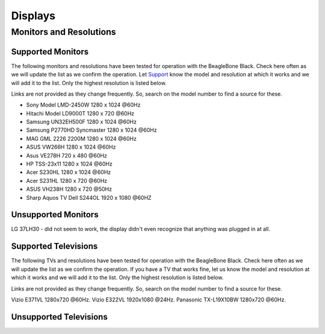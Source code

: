 .. _accessories-displays:

Displays
#########

Monitors and Resolutions
=========================

Supported Monitors
-------------------

The following monitors and resolutions have been tested for operation with the BeagleBone Black. 
Check here often as we will update the list as we confirm the operation. Let 
`Support <https://git.beagleboard.org/docs/docs.beagleboard.io/-/issues>`_ know the 
model and resolution at which it works and we will add it to the list. Only the highest 
resolution is listed below.

Links are not provided as they change frequently. So, search on the model number to find a source for these.

- Sony Model LMD-2450W 1280 x 1024 @60Hz
- Hitachi Model LD9000T 1280 x 720 @60Hz
- Samsung UN32EH500F 1280 x 1024 @60Hz
- Samsung P2770HD Syncmaster 1280 x 1024 @60Hz
- MAG GML 2226 2200M 1280 x 1024 @60Hz
- ASUS VW266H 1280 x 1024 @60Hz
- Asus VE278H 720 x 480 @60Hz
- HP TSS-23x11 1280 x 1024 @60Hz
- Acer S230HL 1280 x 1024 @60Hz
- Acer S231HL 1280 x 720 @60Hz
- ASUS VH238H 1280 x 720 @50Hz
- Sharp Aquos TV Dell S244OL 1920 x 1080 @60HZ

Unsupported Monitors
---------------------

LG 37LH30 - did not seem to work, the display didn't even recognize that anything was plugged in at all.

Supported Televisions
-----------------------

The following TVs and resolutions have been tested for operation with the BeagleBone Black. Check here often as we will update the list as we confirm the operation.
If you have a TV that works fine, let us know the model and resolution at which it works and we will add it to the list. Only the highest resolution is listed below.

Links are not provided as they change frequently. So, search on the model number to find a source for these.

Vizio E371VL 1280x720 @60Hz.
Vizio E322VL 1920x1080 @24Hz.
Panasonic TX-L19X10BW 1280x720 @60Hz.

Unsupported Televisions
------------------------
